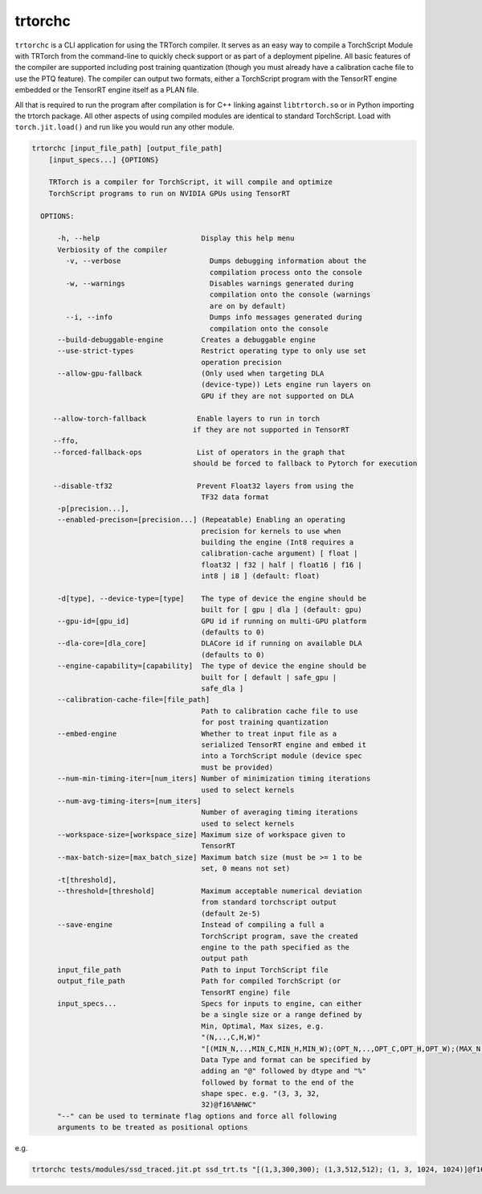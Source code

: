.. _trtorchc:

trtorchc
=================================

``trtorchc`` is a CLI application for using the TRTorch compiler. It serves as an easy way to compile a
TorchScript Module with TRTorch from the command-line to quickly check support or as part of
a deployment pipeline. All basic features of the compiler are supported including post training
quantization (though you must already have a calibration cache file to use the PTQ feature). The compiler can
output two formats, either a TorchScript program with the TensorRT engine embedded or
the TensorRT engine itself as a PLAN file.

All that is required to run the program after compilation is for C++ linking against ``libtrtorch.so``
or in Python importing the trtorch package. All other aspects of using compiled modules are identical
to standard TorchScript. Load with ``torch.jit.load()`` and run like you would run any other module.

.. code-block:: txt

    trtorchc [input_file_path] [output_file_path]
        [input_specs...] {OPTIONS}

        TRTorch is a compiler for TorchScript, it will compile and optimize
        TorchScript programs to run on NVIDIA GPUs using TensorRT

      OPTIONS:

          -h, --help                        Display this help menu
          Verbiosity of the compiler
            -v, --verbose                     Dumps debugging information about the
                                              compilation process onto the console
            -w, --warnings                    Disables warnings generated during
                                              compilation onto the console (warnings
                                              are on by default)
            --i, --info                       Dumps info messages generated during
                                              compilation onto the console
          --build-debuggable-engine         Creates a debuggable engine
          --use-strict-types                Restrict operating type to only use set
                                            operation precision
          --allow-gpu-fallback              (Only used when targeting DLA
                                            (device-type)) Lets engine run layers on
                                            GPU if they are not supported on DLA

         --allow-torch-fallback            Enable layers to run in torch
                                          if they are not supported in TensorRT
         --ffo,
         --forced-fallback-ops             List of operators in the graph that
                                          should be forced to fallback to Pytorch for execution

         --disable-tf32                    Prevent Float32 layers from using the
                                            TF32 data format
          -p[precision...],
          --enabled-precison=[precision...] (Repeatable) Enabling an operating
                                            precision for kernels to use when
                                            building the engine (Int8 requires a
                                            calibration-cache argument) [ float |
                                            float32 | f32 | half | float16 | f16 |
                                            int8 | i8 ] (default: float)

          -d[type], --device-type=[type]    The type of device the engine should be
                                            built for [ gpu | dla ] (default: gpu)
          --gpu-id=[gpu_id]                 GPU id if running on multi-GPU platform
                                            (defaults to 0)
          --dla-core=[dla_core]             DLACore id if running on available DLA
                                            (defaults to 0)
          --engine-capability=[capability]  The type of device the engine should be
                                            built for [ default | safe_gpu |
                                            safe_dla ]
          --calibration-cache-file=[file_path]
                                            Path to calibration cache file to use
                                            for post training quantization
          --embed-engine                    Whether to treat input file as a
                                            serialized TensorRT engine and embed it
                                            into a TorchScript module (device spec
                                            must be provided)
          --num-min-timing-iter=[num_iters] Number of minimization timing iterations
                                            used to select kernels
          --num-avg-timing-iters=[num_iters]
                                            Number of averaging timing iterations
                                            used to select kernels
          --workspace-size=[workspace_size] Maximum size of workspace given to
                                            TensorRT
          --max-batch-size=[max_batch_size] Maximum batch size (must be >= 1 to be
                                            set, 0 means not set)
          -t[threshold],
          --threshold=[threshold]           Maximum acceptable numerical deviation
                                            from standard torchscript output
                                            (default 2e-5)
          --save-engine                     Instead of compiling a full a
                                            TorchScript program, save the created
                                            engine to the path specified as the
                                            output path
          input_file_path                   Path to input TorchScript file
          output_file_path                  Path for compiled TorchScript (or
                                            TensorRT engine) file
          input_specs...                    Specs for inputs to engine, can either
                                            be a single size or a range defined by
                                            Min, Optimal, Max sizes, e.g.
                                            "(N,..,C,H,W)"
                                            "[(MIN_N,..,MIN_C,MIN_H,MIN_W);(OPT_N,..,OPT_C,OPT_H,OPT_W);(MAX_N,..,MAX_C,MAX_H,MAX_W)]".
                                            Data Type and format can be specified by
                                            adding an "@" followed by dtype and "%"
                                            followed by format to the end of the
                                            shape spec. e.g. "(3, 3, 32,
                                            32)@f16%NHWC"
          "--" can be used to terminate flag options and force all following
          arguments to be treated as positional options

e.g.

.. code-block:: shell

    trtorchc tests/modules/ssd_traced.jit.pt ssd_trt.ts "[(1,3,300,300); (1,3,512,512); (1, 3, 1024, 1024)]@f16%contiguous" -p f16
